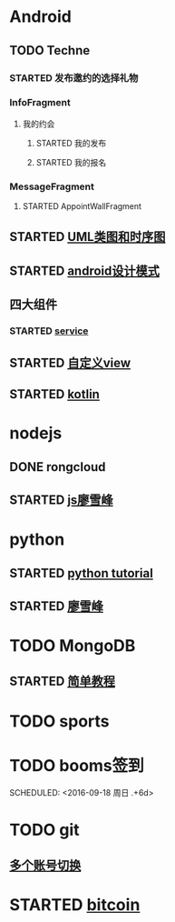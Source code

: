 * Android
** TODO Techne
*** STARTED 发布邀约的选择礼物
    :LOGBOOK:
    CLOCK: [2016-09-11 周日 16:07]--[2016-09-11 周日 21:21] =>  5:14
    CLOCK: [2016-09-11 周日 15:04]--[2016-09-11 周日 15:46] =>  0:42
    :END:
*** InfoFragment
**** 我的约会
***** STARTED 我的发布
      :LOGBOOK:
      CLOCK: [2016-09-12 周一 13:49]--[2016-09-12 周一 15:03] =>  1:14
      CLOCK: [2016-09-12 周一 12:34]--[2016-09-12 周一 13:44] =>  1:10
      CLOCK: [2016-09-12 周一 10:46]--[2016-09-12 周一 11:37] =>  0:51 我的发布详情
      CLOCK: [2016-09-12 周一 09:54]--[2016-09-12 周一 10:37] =>  0:43
      CLOCK: [2016-09-12 周一 09:07]--[2016-09-12 周一 09:52] =>  0:45
      CLOCK: [2016-09-11 周日 21:23]--[2016-09-11 周日 21:56] =>  0:33
      :END:
***** STARTED 我的报名
      :LOGBOOK:
      CLOCK: [2016-09-13 周二 13:12]--[2016-09-13 周二 14:21] =>  1:09
      CLOCK: [2016-09-12 周一 09:52]--[2016-09-12 周一 09:53] =>  0:01
      :END:
*** MessageFragment
**** STARTED AppointWallFragment
     :LOGBOOK:
     CLOCK: [2016-09-13 周二 14:49]--[2016-09-13 周二 15:47] =>  0:58
     :END:
** STARTED [[http://design-patterns.readthedocs.io/zh_CN/latest/read_uml.html][UML类图和时序图]]
   :LOGBOOK:
   CLOCK: [2016-09-18 周日 14:06]--[2016-09-18 周日 14:20] =>  0:14
   :END:
** STARTED [[https://github.com/simple-android-framework-exchange/android_design_patterns_analysis][android设计模式]]
   :LOGBOOK:
   CLOCK: [2016-09-18 周日 14:27]--[2016-09-18 周日 14:53] => 0:26
   :END:
** 四大组件
*** STARTED [[http://blog.csdn.net/guolin_blog/article/details/11952435][service]]
    :LOGBOOK:
    CLOCK: [2016-09-18 周日 15:00]--[2016-09-18 周日 15:29] => 0:29
    :END:
** STARTED [[http://www.gcssloop.com/customview/CustomViewIndex][自定义view]]
   :LOGBOOK:
   CLOCK: [2016-09-20 周二 17:08]--[2016-09-20 周二 17:33] =>  0:25
   :END:
** STARTED [[https://hltj.gitbooks.io/kotlin-reference-chinese/content/txt/getting-started.html][kotlin]]
   :LOGBOOK:
   CLOCK: [2016-09-21 周三 11:00]--[2016-09-21 周三 11:25] =>  0:25
   :END:
* nodejs
** DONE rongcloud
   CLOSED: [2016-09-14 周三 09:43]
   :LOGBOOK:
   - State "DONE"       from "STARTED"    [2016-09-14 周三 09:43]
   CLOCK: [2016-09-13 周二 09:23]--[2016-09-13 周二 12:00] =>  2:37
   CLOCK: [2016-09-12 周一 16:32]--[2016-09-12 周一 18:12] =>  1:40
   :END:
** STARTED [[http://www.liaoxuefeng.com/wiki/001434446689867b27157e896e74d51a89c25cc8b43bdb3000/00143449917624134f5c4695b524e81a581ab5a222b05ec000][js廖雪峰]]
   :LOGBOOK:
   CLOCK: [2016-09-21 周三 09:53]--[2016-09-21 周三 10:18] =>  0:25
   CLOCK: [2016-09-20 周二 16:27]--[2016-09-20 周二 16:52] =>  0:25
   :END:
* python
** STARTED [[https://wizardforcel.gitbooks.io/think-python-2e/content/11.html][python tutorial]]
   :LOGBOOK:
   CLOCK: [2016-09-18 周日 12:40]--[2016-09-18 周日 13:05] =>  0:25
   CLOCK: [2016-09-18 周日 11:33]--[2016-09-18 周日 11:58] =>  0:25
   CLOCK: [2016-09-18 周日 10:55]--[2016-09-18 周日 11:22] =>  0:27
   CLOCK: [2016-09-14 周三 09:46]--[2016-09-14 周三 10:20] =>  0:34
   :END:
** STARTED [[http://www.liaoxuefeng.com/wiki/0014316089557264a6b348958f449949df42a6d3a2e542c000][廖雪峰]]
   :LOGBOOK:
   CLOCK: [2016-09-21 周三 09:16]--[2016-09-21 周三 09:41] =>  0:25 迭代器
   CLOCK: [2016-09-20 周二 14:26]--[2016-09-20 周二 14:51] =>  0:25 列表生成式
   CLOCK: [2016-09-20 周二 13:27]--[2016-09-20 周二 13:53] =>  0:26
   :END:
* TODO MongoDB
** STARTED [[http://www.runoob.com/mongodb/mongodb-relationships.html][简单教程]]
   :LOGBOOK:
   CLOCK: [2016-09-13 周二 16:16]--[2016-09-13 周二 16:48] =>  0:32
   :END:
* TODO sports
  SCHEDULED: <2016-09-14 周三 +1d>
  :PROPERTIES:
  :LAST_REPEAT: [2016-09-13 周二 13:09]
  :END:
  :LOGBOOK:
  - State "DONE"       from "TODO"       [2016-09-13 周二 13:09]
  - State "DONE"       from "TODO"       [2016-09-12 周一 08:51]
  :END:
* TODO booms签到

  SCHEDULED: <2016-09-18 周日 .+6d>
  :PROPERTIES:
  :LAST_REPEAT: [2016-09-12 周一 08:51]
  :END:
  :LOGBOOK:
  - State "DONE"       from "TODO"       [2016-09-12 周一 08:51]
  :END:
* TODO git
** [[http://memoryboxes.github.io/blog/2014/12/07/duo-ge-gitzhang-hao-zhi-jian-de-qie-huan/][多个账号切换]]
* STARTED [[https://www.zhihu.com/question/22076666/answer/69638270][bitcoin]]
  :LOGBOOK:
  CLOCK: [2016-09-20 周二 18:28]--[2016-09-20 周二 18:53] =>  0:25
  :END:
